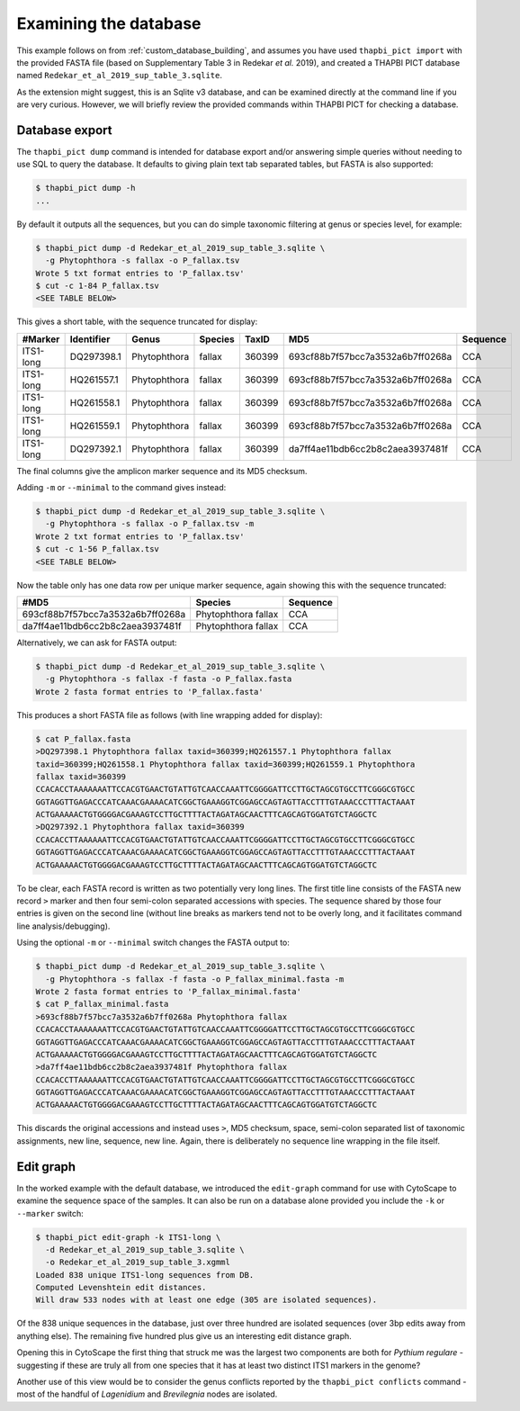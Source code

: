 .. _custom_database_examine:

Examining the database
======================

This example follows on from :ref:`custom_database_building`, and assumes
you have used ``thapbi_pict import`` with the provided FASTA file
(based on Supplementary Table 3 in Redekar *et al.* 2019), and created a
THAPBI PICT database named ``Redekar_et_al_2019_sup_table_3.sqlite``.

As the extension might suggest, this is an Sqlite v3 database, and can be
examined directly at the command line if you are very curious. However,
we will briefly review the provided commands within THAPBI PICT for checking
a database.

Database export
---------------

The ``thapbi_pict dump`` command is intended for database export and/or
answering simple queries without needing to use SQL to query the database.
It defaults to giving plain text tab separated tables, but FASTA is also
supported:

.. code:: console

    $ thapbi_pict dump -h
    ...

By default it outputs all the sequences, but you can do simple taxonomic
filtering at genus or species level, for example:

.. code:: console

    $ thapbi_pict dump -d Redekar_et_al_2019_sup_table_3.sqlite \
      -g Phytophthora -s fallax -o P_fallax.tsv
    Wrote 5 txt format entries to 'P_fallax.tsv'
    $ cut -c 1-84 P_fallax.tsv
    <SEE TABLE BELOW>

This gives a short table, with the sequence truncated for display:

========= ========== ============ ======= ====== ================================ ========
#Marker   Identifier Genus        Species TaxID  MD5                              Sequence
========= ========== ============ ======= ====== ================================ ========
ITS1-long DQ297398.1 Phytophthora fallax  360399 693cf88b7f57bcc7a3532a6b7ff0268a CCA
ITS1-long HQ261557.1 Phytophthora fallax  360399 693cf88b7f57bcc7a3532a6b7ff0268a CCA
ITS1-long HQ261558.1 Phytophthora fallax  360399 693cf88b7f57bcc7a3532a6b7ff0268a CCA
ITS1-long HQ261559.1 Phytophthora fallax  360399 693cf88b7f57bcc7a3532a6b7ff0268a CCA
ITS1-long DQ297392.1 Phytophthora fallax  360399 da7ff4ae11bdb6cc2b8c2aea3937481f CCA
========= ========== ============ ======= ====== ================================ ========

The final columns give the amplicon marker sequence and its MD5 checksum.

Adding ``-m`` or ``--minimal`` to the command gives instead:

.. code:: console

    $ thapbi_pict dump -d Redekar_et_al_2019_sup_table_3.sqlite \
      -g Phytophthora -s fallax -o P_fallax.tsv -m
    Wrote 2 txt format entries to 'P_fallax.tsv'
    $ cut -c 1-56 P_fallax.tsv
    <SEE TABLE BELOW>

Now the table only has one data row per unique marker sequence, again showing
this with the sequence truncated:

================================ =================== ========
#MD5                             Species             Sequence
================================ =================== ========
693cf88b7f57bcc7a3532a6b7ff0268a Phytophthora fallax CCA
da7ff4ae11bdb6cc2b8c2aea3937481f Phytophthora fallax CCA
================================ =================== ========

Alternatively, we can ask for FASTA output:

.. code:: console

    $ thapbi_pict dump -d Redekar_et_al_2019_sup_table_3.sqlite \
      -g Phytophthora -s fallax -f fasta -o P_fallax.fasta
    Wrote 2 fasta format entries to 'P_fallax.fasta'

This produces a short FASTA file as follows (with line wrapping added
for display):

.. code:: console

    $ cat P_fallax.fasta
    >DQ297398.1 Phytophthora fallax taxid=360399;HQ261557.1 Phytophthora fallax
    taxid=360399;HQ261558.1 Phytophthora fallax taxid=360399;HQ261559.1 Phytophthora
    fallax taxid=360399
    CCACACCTAAAAAAATTCCACGTGAACTGTATTGTCAACCAAATTCGGGGATTCCTTGCTAGCGTGCCTTCGGGCGTGCC
    GGTAGGTTGAGACCCATCAAACGAAAACATCGGCTGAAAGGTCGGAGCCAGTAGTTACCTTTGTAAACCCTTTACTAAAT
    ACTGAAAAACTGTGGGGACGAAAGTCCTTGCTTTTACTAGATAGCAACTTTCAGCAGTGGATGTCTAGGCTC
    >DQ297392.1 Phytophthora fallax taxid=360399
    CCACACCTTAAAAAATTCCACGTGAACTGTATTGTCAACCAAATTCGGGGATTCCTTGCTAGCGTGCCTTCGGGCGTGCC
    GGTAGGTTGAGACCCATCAAACGAAAACATCGGCTGAAAGGTCGGAGCCAGTAGTTACCTTTGTAAACCCTTTACTAAAT
    ACTGAAAAACTGTGGGGACGAAAGTCCTTGCTTTTACTAGATAGCAACTTTCAGCAGTGGATGTCTAGGCTC

To be clear, each FASTA record is written as two potentially very long lines.
The first title line consists of the FASTA new record ``>`` marker and then
four semi-colon separated accessions with species. The sequence shared by those
four entries is given on the second line (without line breaks as markers tend
not to be overly long, and it facilitates command line analysis/debugging).

Using the optional ``-m`` or ``--minimal`` switch changes the FASTA output to:

.. code:: console

    $ thapbi_pict dump -d Redekar_et_al_2019_sup_table_3.sqlite \
      -g Phytophthora -s fallax -f fasta -o P_fallax_minimal.fasta -m
    Wrote 2 fasta format entries to 'P_fallax_minimal.fasta'
    $ cat P_fallax_minimal.fasta
    >693cf88b7f57bcc7a3532a6b7ff0268a Phytophthora fallax
    CCACACCTAAAAAAATTCCACGTGAACTGTATTGTCAACCAAATTCGGGGATTCCTTGCTAGCGTGCCTTCGGGCGTGCC
    GGTAGGTTGAGACCCATCAAACGAAAACATCGGCTGAAAGGTCGGAGCCAGTAGTTACCTTTGTAAACCCTTTACTAAAT
    ACTGAAAAACTGTGGGGACGAAAGTCCTTGCTTTTACTAGATAGCAACTTTCAGCAGTGGATGTCTAGGCTC
    >da7ff4ae11bdb6cc2b8c2aea3937481f Phytophthora fallax
    CCACACCTTAAAAAATTCCACGTGAACTGTATTGTCAACCAAATTCGGGGATTCCTTGCTAGCGTGCCTTCGGGCGTGCC
    GGTAGGTTGAGACCCATCAAACGAAAACATCGGCTGAAAGGTCGGAGCCAGTAGTTACCTTTGTAAACCCTTTACTAAAT
    ACTGAAAAACTGTGGGGACGAAAGTCCTTGCTTTTACTAGATAGCAACTTTCAGCAGTGGATGTCTAGGCTC

This discards the original accessions and instead uses ``>``, MD5 checksum,
space, semi-colon separated list of taxonomic assignments, new line, sequence,
new line. Again, there is deliberately no sequence line wrapping in the file
itself.

Edit graph
----------

In the worked example with the default database, we introduced the
``edit-graph`` command for use with CytoScape to examine the sequence space of
the samples. It can also be run on a database alone provided you include the
``-k`` or ``--marker`` switch:

.. code:: console

    $ thapbi_pict edit-graph -k ITS1-long \
      -d Redekar_et_al_2019_sup_table_3.sqlite \
      -o Redekar_et_al_2019_sup_table_3.xgmml
    Loaded 838 unique ITS1-long sequences from DB.
    Computed Levenshtein edit distances.
    Will draw 533 nodes with at least one edge (305 are isolated sequences).

Of the 838 unique sequences in the database, just over three hundred are
isolated sequences (over 3bp edits away from anything else). The remaining
five hundred plus give us an interesting edit distance graph.

Opening this in CytoScape the first thing that struck me was the largest two
components are both for *Pythium regulare* - suggesting if these are truly
all from one species that it has at least two distinct ITS1 markers in the
genome?

Another use of this view would be to consider the genus conflicts reported
by the ``thapbi_pict conflicts`` command - most of the handful of *Lagenidium*
and *Brevilegnia* nodes are isolated.
